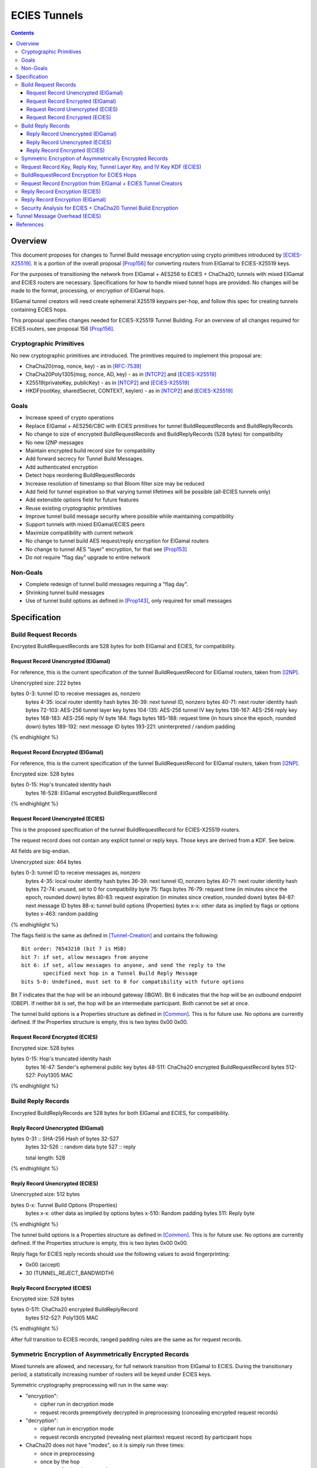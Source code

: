 =============
ECIES Tunnels
=============

.. meta::
    :author: chisana, zzz
    :created: 2019-07-04
    :thread: http://zzz.i2p/topics/2737
    :lastupdated: 2020-09-03
    :status: Open
    :target: 0.9.51

.. contents::

Overview
========

This document proposes for changes to Tunnel Build message encryption
using crypto primitives introduced by [ECIES-X25519]_.
It is a portion of the overall proposal
[Prop156]_ for converting routers from ElGamal to ECIES-X25519 keys.

For the purposes of transitioning the network from ElGamal + AES256 to ECIES + ChaCha20,
tunnels with mixed ElGamal and ECIES routers are necessary.
Specifications for how to handle mixed tunnel hops are provided.
No changes will be made to the format, processing, or encryption of ElGamal hops.

ElGamal tunnel creators will need create ephemeral X25519 keypairs per-hop, and
follow this spec for creating tunnels containing ECIES hops.

This proposal specifies changes needed for ECIES-X25519 Tunnel Building.
For an overview of all changes required for ECIES routers, see proposal 156 [Prop156]_.



Cryptographic Primitives
------------------------

No new cryptographic primitives are introduced. The primitives required to implement this proposal are:

- ChaCha20(msg, nonce, key) - as in [RFC-7539]_
- ChaCha20Poly1305(msg, nonce, AD, key) - as in [NTCP2]_ and [ECIES-X25519]_
- X25519(privateKey, publicKey) - as in [NTCP2]_ and [ECIES-X25519]_
- HKDF(rootKey, sharedSecret, CONTEXT, keylen) - as in [NTCP2]_ and [ECIES-X25519]_


Goals
-----

- Increase speed of crypto operations
- Replace ElGamal + AES256/CBC with ECIES primitives for tunnel BuildRequestRecords and BuildReplyRecords.
- No change to size of encrypted BuildRequestRecords and BuildReplyRecords (528 bytes) for compatibility
- No new I2NP messages
- Maintain encrypted build record size for compatibility
- Add forward secrecy for Tunnel Build Messages.
- Add authenticated encryption
- Detect hops reordering BuildRequestRecords
- Increase resolution of timestamp so that Bloom filter size may be reduced
- Add field for tunnel expiration so that varying tunnel lifetimes will be possible (all-ECIES tunnels only)
- Add extensible options field for future features
- Reuse existing cryptographic primitives
- Improve tunnel build message security where possible while maintaining compatibility
- Support tunnels with mixed ElGamal/ECIES peers
- Maximize compatibility with current network
- No change to tunnel build AES request/reply encryption for ElGamal routers
- No change to tunnel AES "layer" encryption, for that see [Prop153]_
- Do not require "flag day" upgrade to entire network


Non-Goals
-----------

- Complete redesign of tunnel build messages requiring a "flag day".
- Shrinking tunnel build messages
- Use of tunnel build options as defined in [Prop143]_, only required for small messages



Specification
=========================



Build Request Records
-------------------------------------

Encrypted BuildRequestRecords are 528 bytes for both ElGamal and ECIES, for compatibility.


Request Record Unencrypted (ElGamal)
`````````````````````````````````````````

For reference, this is the current specification of the tunnel BuildRequestRecord for ElGamal routers, taken from [I2NP]_.

Unencrypted size: 222 bytes

.. raw:: html

  {% highlight lang='dataspec' %}

bytes     0-3: tunnel ID to receive messages as, nonzero
  bytes    4-35: local router identity hash
  bytes   36-39: next tunnel ID, nonzero
  bytes   40-71: next router identity hash
  bytes  72-103: AES-256 tunnel layer key
  bytes 104-135: AES-256 tunnel IV key
  bytes 136-167: AES-256 reply key
  bytes 168-183: AES-256 reply IV
  byte      184: flags
  bytes 185-188: request time (in hours since the epoch, rounded down)
  bytes 189-192: next message ID
  bytes 193-221: uninterpreted / random padding

{% endhighlight %}


Request Record Encrypted (ElGamal)
`````````````````````````````````````

For reference, this is the current specification of the tunnel BuildRequestRecord for ElGamal routers, taken from [I2NP]_.

Encrypted size: 528 bytes

.. raw:: html

  {% highlight lang='dataspec' %}

bytes    0-15: Hop's truncated identity hash
  bytes  16-528: ElGamal encrypted BuildRequestRecord

{% endhighlight %}




Request Record Unencrypted (ECIES)
```````````````````````````````````````

This is the proposed specification of the tunnel BuildRequestRecord for ECIES-X25519 routers.

The request record does not contain any explicit tunnel or reply keys.
Those keys are derived from a KDF. See below.

All fields are big-endian.

Unencrypted size: 464 bytes

.. raw:: html

  {% highlight lang='dataspec' %}

bytes     0-3: tunnel ID to receive messages as, nonzero
  bytes    4-35: local router identity hash
  bytes   36-39: next tunnel ID, nonzero
  bytes   40-71: next router identity hash
  bytes   72-74: unused, set to 0 for compatibility
  byte       75: flags
  bytes   76-79: request time (in minutes since the epoch, rounded down)
  bytes   80-83: request expiration (in minutes since creation, rounded down)
  bytes   84-87: next message ID
  bytes    88-x: tunnel build options (Properties)
  bytes     x-x: other data as implied by flags or options
  bytes   x-463: random padding

{% endhighlight %}

The flags field is the same as defined in [Tunnel-Creation]_ and contains the following::

 Bit order: 76543210 (bit 7 is MSB)
 bit 7: if set, allow messages from anyone
 bit 6: if set, allow messages to anyone, and send the reply to the
        specified next hop in a Tunnel Build Reply Message
 bits 5-0: Undefined, must set to 0 for compatibility with future options

Bit 7 indicates that the hop will be an inbound gateway (IBGW).  Bit 6
indicates that the hop will be an outbound endpoint (OBEP).  If neither bit is
set, the hop will be an intermediate participant.  Both cannot be set at once.

The tunnel build options is a Properties structure as defined in [Common]_.
This is for future use. No options are currently defined.
If the Properties structure is empty, this is two bytes 0x00 0x00.



Request Record Encrypted (ECIES)
`````````````````````````````````````

Encrypted size: 528 bytes

.. raw:: html

  {% highlight lang='dataspec' %}

bytes    0-15: Hop's truncated identity hash
  bytes   16-47: Sender's ephemeral public key
  bytes  48-511: ChaCha20 encrypted BuildRequestRecord
  bytes 512-527: Poly1305 MAC

{% endhighlight %}



Build Reply Records
-------------------------------------

Encrypted BuildReplyRecords are 528 bytes for both ElGamal and ECIES, for compatibility.


Reply Record Unencrypted (ElGamal)
`````````````````````````````````````

.. raw:: html

  {% highlight lang='dataspec' %}

bytes 0-31   :: SHA-256 Hash of bytes 32-527
  bytes 32-526 :: random data
  byte  527    :: reply

  total length: 528

{% endhighlight %}


Reply Record Unencrypted (ECIES)
`````````````````````````````````````

Unencrypted size: 512 bytes

.. raw:: html

  {% highlight lang='dataspec' %}

bytes    0-x: Tunnel Build Options (Properties)
  bytes    x-x: other data as implied by options
  bytes  x-510: Random padding
  bytes    511: Reply byte

{% endhighlight %}

The tunnel build options is a Properties structure as defined in [Common]_.
This is for future use. No options are currently defined.
If the Properties structure is empty, this is two bytes 0x00 0x00.

Reply flags for ECIES reply records should use the following values to avoid fingerprinting:

- 0x00 (accept)
- 30 (TUNNEL_REJECT_BANDWIDTH)


Reply Record Encrypted (ECIES)
```````````````````````````````````

Encrypted size: 528 bytes

.. raw:: html

  {% highlight lang='dataspec' %}

bytes     0-511: ChaCha20 encrypted BuildReplyRecord
  bytes 512-527: Poly1305 MAC

{% endhighlight %}

After full transition to ECIES records, ranged padding rules are the same as for request records.


Symmetric Encryption of Asymmetrically Encrypted Records
--------------------------------------------------------

Mixed tunnels are allowed, and necessary, for full network transition from ElGamal to ECIES.
During the transitionary period, a statistically increasing number of routers will be keyed under ECIES keys.

Symmetric cryptography preprocessing will run in the same way:

- "encryption":

  - cipher run in decryption mode
  - request records preemptively decrypted in preprocessing (concealing encrypted request records)

- "decryption":

  - cipher run in encryption mode
  - request records encrypted (revealing next plaintext request record) by participant hops

- ChaCha20 does not have "modes", so it is simply run three times:

  - once in preprocessing
  - once by the hop
  - once on final reply processing

When mixed tunnels are used, tunnel creators will need to base the symmetric encryption
of BuildRequestRecord on the current and previous hop's encryption type.

Each hop will use it's own encryption type for encrypting BuildReplyRecords, and the other
records in the VariableTunnelBuildMessage (VTBM).

On the reply path, the endpoint (sender) will need to undo the [Multiple-Encryption]_, using each hop's reply key.

As a clarifying example, let's look at an outbound tunnel w/ ECIES surrounded by ElGamal:

- Sender (OBGW) -> ElGamal (H1) -> ECIES (H2) -> ElGamal (H3)

All BuildRequestRecords are in their encrypted state (using ElGamal or ECIES).

AES256/CBC cipher, when used, is still used for each record, without chaining across multiple records.

Likewise, ChaCha20 will be used to encrypt each record, not streaming across the entire VTBM.

The request records are preprocessed by the Sender (OBGW):

- H3's record is "encrypted" using:

  - H2's reply key (ChaCha20)
  - H1's reply key (AES256/CBC)

- H2's record is "encrypted" using:

  - H1's reply key (AES256/CBC)

- H1's record goes out without symmetric encryption

Only H2 checks the reply encryption flag, and sees its followed by AES256/CBC.

After being processed by each hop, the records are in a "decrypted" state:

- H3's record is "decrypted" using:

  - H3's reply key (AES256/CBC)

- H2's record is "decrypted" using:

  - H3's reply key (AES256/CBC)
  - H2's reply key (ChaCha20-Poly1305)

- H1's record is "decrypted" using:

  - H3's reply key (AES256/CBC)
  - H2's reply key (ChaCha20)
  - H1's reply key (AES256/CBC)

The tunnel creator, a.k.a. Inbound Endpoint (IBEP), postprocesses the reply:

- H3's record is "encrypted" using:

  - H3's reply key (AES256/CBC)

- H2's record is "encrypted" using:

  - H3's reply key (AES256/CBC)
  - H2's reply key (ChaCha20-Poly1305)

- H1's record is "encrypted" using:

  - H3's reply key (AES256/CBC)
  - H2's reply key (ChaCha20)
  - H1's reply key (AES256/CBC)


Request Record Key, Reply Key, Tunnel Layer Key, and IV Key KDF (ECIES)
-----------------------------------------------------------------------

These keys are explicitly included in ElGamal BuildRequestRecords.
For ECIES BuildRequestRecords, these keys are derived from the DH exchange.
See [Prop156]_ for details of the router static ECIES keys.

The ``recordKey`` takes the place of the product of the ElGamal exchange. It is used
to AEAD encrypt request records for ECIES hops.

Below is a description of how to derive the keys previously transmitted in request records.

.. raw:: html

  {% highlight lang='dataspec' %}

// Sender generates an X25519 ephemeral keypair per ECIES hop in the VTBM (sesk, sepk)
  sesk = GENERATE_PRIVATE()
  sepk = DERIVE_PUBLIC(sesk)

  // Each hop's X25519 static keypair (hesk, hepk) from the Router Identity
  hesk = GENERATE_PRIVATE()
  hepk = DERIVE_PUBLIC(hesk)

  // Sender performs an X25519 DH with Hop's static public key.
  // Each Hop, finds the record w/ their truncated identity hash,
  // and extracts the Sender's ephemeral key preceding the encrypted record.
  sharedSecret = DH(sesk, hepk) = DH(hesk, sepk)

  // Derive a root key from the Sha256 of Sender's ephemeral key and Hop's full identity hash
  rootKey = Sha256(sepk || hop_ident_hash)

  keydata = HKDF(rootKey, sharedSecret, "RequestReplyGener", 96)
  chainKey = keydata[0:31]  // used below
  recordKey = keydata[32:63]  // AEAD key for Request Record encryption
  replyKey = keydata[64:95]  // Hop reply key

  keydata = HKDF(chainKey, sharedSecret, "TunnelLayerRando", 80)
  layerKey = keydata[0:31]  // Tunnel layer key
  layerIVkey = keydata[32:63]  // Tunnel IV key
  replyIV = keydata[64:79]  // Reply record IV

{% endhighlight %}

``replyKey``, ``layerKey`` and ``layerIV`` must still be included inside ElGamal records,
and can be generated randomly. For ElGamal, the ``recordKey`` is not needed, since the
tunnel creator can directly encrypt to an ElGamal hop's public key.

Keys are omitted from ECIES records (since they can be derived at the hop).


BuildRequestRecord Encryption for ECIES Hops
--------------------------------------------

.. raw:: html

  {% highlight lang='dataspec' %}

// See record key KDF for key generation
  // Repeat for each ECIES hop record in the VTBM
  (ciphertext, mac) = ChaCha20-Poly1305(msg = unencrypted record, nonce = 0, AD = Sha256(hop's recordKey), key = hop's recordKey)
  encryptedRecord = ciphertext || MAC

  For subsequent records past the initial hop, pre-emptively decrypt for each preceding hop in the tunnel

  // If the preceding hop is ECIES:
  nonce = one + number of records + zero-indexed order of record in the VariableTunnelBuildMessage
  key = replyKey of preceding hop
  symCiphertext = ChaCha20(msg = encryptedRecord, nonce, key)

  // If the preceding hop is ElGamal:
  IV = reply IV of preceding hop
  key = reply key of preceding hop
  symCiphertext = AES256/CBC-Decrypt(msg = encryptedRecord, IV, key) 

{% endhighlight %}


Request Record Encryption from ElGamal + ECIES Tunnel Creators
--------------------------------------------------------------

ElGamal tunnel creators generate an ephemeral X25519 keypair for each
ECIES hop in the tunnel, and use scheme above for encrypting their BuildRequestRecord.
ElGamal tunnel creators will use the scheme prior to this spec for encrypting to ElGamal hops.

ECIES tunnel creators will need to encrypt to each of the ElGamal hop's public key using the
scheme defined in [Tunnel-Creation]_. ECIES tunnel creators will use the above scheme for encrypting
to ECIES hops.

This means that tunnel hops will only see encrypted records from their same encryption type.

For ElGamal and ECIES tunnel creators, they will generate unique ephemeral X25519 keypairs
per-hop for encrypting to ECIES hops.

Ephemeral keys must be unique per ECIES hop, and per build record.

**IMPORTANT**: Failing to use unique keys opens an attack vector for colluding hops to confirm they are in the same tunnel.

.. raw:: html

  {% highlight lang='dataspec' %}

// See reply key KDF for key generation
  // Encrypting an ECIES hop request record
  AD = Sha256(hop static key || hop Identity hash)
  (ciphertext, MAC) = ChaCha20-Poly1305(msg = BuildRequestRecord, nonce = 0, AD, key = hop's recordKey)

  // Encrypting an ElGamal hop request record
  ciphertext = ElGamal-Encrypt(msg = BuildRequestRecord, key = hop's ElGamal public key)

{% endhighlight %}


Reply Record Encryption (ECIES)
--------------------------------------

The nonces must be unique per ChaCha20/ChaCha20-Poly1305 invocation using the same key.

See [RFC-7539]_ Security Considerations for more information.

.. raw:: html

  {% highlight lang='dataspec' %}

// See reply key KDF for key generation
  msg = reply byte || build options || random padding
  (ciphertext, MAC) = ChaCha20-Poly1305(msg, nonce = 0, AD = Sha256(replyKey), key = replyKey)

  // Other request/reply record encryption
  // Use a unique nonce per-record
  nonce = one + number of records + zero-indexed order of record in the VariableTunnelBuildMessage
  symCiphertext = ChaCha20(msg = multiple encrypted record, nonce, key = replyKey)

{% endhighlight %}

While mixed tunnels are used, reply records are the same size, though the format is different.

After full transition to ECIES, random padding can be a range of included padding.

When ranged padding is used, random padding will be formatted using the Padding block structure from [ECIES-X25519]_ and [NTCP2]_.

For symmetric encryption by other hops, it's necessary to know full record length (w/ padding) without asymmetric decryption.

When/if records become variable-length, it may become necessary to include an unencrypted Data block header before each record, TBD.

BuildReplyRecord may or may not need to match BuildRequestRecord length if both are preceded by Data block header, TBD.


Reply Record Encryption (ElGamal)
----------------------------------------

As defined in [Tunnel-Creation]_.
There are no changes for how ElGamal hops encrypt their replies.


Security Analysis for ECIES + ChaCha20 Tunnel Build Encryption
--------------------------------------------------------------

ElGamal does not provide forward secrecy for Tunnel Build Messages.

AES256/CBC is in slightly better standing, only being vulnerable to a theoretical weakening from a
known plaintext `biclique` attack.

The only known practical attack against AES256/CBC is a padding oracle attack, when the IV is known to the attacker.

An attacker would need to break the next hop's ElGamal encryption to gain the AES256/CBC key info (reply key and IV).

ElGamal is significantly more CPU-intensive than ECIES, leading to potential resource exhaustion.

ECIES, used with new ephemeral keys per-BuildRequestRecord or VariableTunnelBuildMessage, provides forward-secrecy.

ChaCha20Poly1305 provides AEAD encryption, allowing the recipient to verify message integrity before attempting decryption.


Tunnel Message Overhead (ECIES)
=================================

Wrapped I2NP message overhead:

- I2NP Block header: 3 (block type + size) + 9 (I2NP message header) = 12
- New Session Message:

  - 25 (min payload len) + 16 (MAC) = 41
  - 32 (one-time key) + 40 (ephemeral section) + 16 (MAC) + 41 (min payload) = 129 unbound
  - 88 (unbound) + 32 (static section) + 16 (MAC) + 41 (min payload) = 177 bound

- Existing Message: 8 (session tag) + payload len + 16 (MAC) = 24 + payload len

- New session:

  - 12 (I2NP) + 129 (unbound) = 141 + payload
  - 12 (I2NP + 177 (bound) = 189 + payload

- Existing Session: 12 (I2NP) + 24 = 36 + payload
- Build Request Record: 528 (ElGamal, mixed tunnels)
- Build Request Reply: 528 (ElGamal, mixed tunnels)

Tunnel message overhead:

Wrapped I2NP message overhead:

- I2NP Block header: 3 (block type + size) + 9 (I2NP message header) = 12
- New Session Message:

  - 25 (min payload len) + 16 (MAC) = 41
  - 32 (one-time key) + 40 (ephemeral section) + 16 (MAC) + 41 (min payload) = 129 unbound
  - 88 (unbound) + 32 (static section) + 16 (MAC) + 41 (min payload) = 177 bound

- Existing Message: 8 (session tag) + payload len + 16 (MAC) = 24 + payload len

- New session:

  - 12 (I2NP) + 129 (unbound) = 141 + payload
  - 12 (I2NP + 177 (bound) = 189 + payload

- Existing Session: 12 (I2NP) + 24 = 36 + payload
- Build Request Record: 528 (ElGamal, mixed tunnels)
- Build Request Reply: 528 (ElGamal, mixed tunnels)

Tunnel message overhead:

Tunnel layer keys, IV/nonce keys, and reply keys no longer need to be transmitted in ECIES BuildRequest Records.
Unused space claimed by build options, random padding, and the trailing 16 byte Poly1305 MAC.

ECIES session messages will be wrapped in I2NP Data messages, surrounded by a Garlic Clove,
and fragmented in Tunnel Data messages like any other message.

Dropped fragments will result in AEAD decryption failure (fails MAC verification),
resulting in the entire message being dropped.


References
==========

.. [Common]
    {{ spec_url('common-structures') }}

.. [ECIES-X25519]
   {{ spec_url('ecies') }}

.. [I2NP]
   {{ spec_url('i2np') }}

.. [NTCP2]
   {{ spec_url('ntcp2') }}

.. [Prop143]
   {{ proposal_url('143') }}

.. [Prop153]
    {{ proposal_url('153') }}

.. [Prop156]
    {{ proposal_url('156') }}

.. [Tunnel-Creation]
   {{ spec_url('tunnel-creation') }}

.. [Multiple-Encryption]
   https://en.wikipedia.org/wiki/Multiple_encryption

.. [RFC-7539]
   https://tools.ietf.org/html/rfc7539

